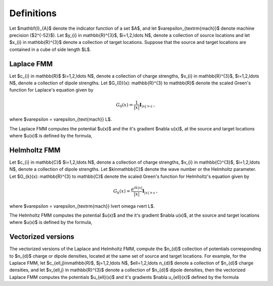 Definitions 
===========
Let $\mathbf{I}_{A}$ denote the indicator function of a set $A$,
and let $\varepsilon_{\textrm{mach}}$ denote machine precision ($2^{-52}$).
Let $y_{i} \in \mathbb{R}^{3}$, $i=1,2,\ldots N$, denote a collection
of source locations and let $x_{i} \in \mathbb{R}^{3}$ denote a collection
of target locations. Suppose that the source and target locations
are contained in a cube of side length $L$.


Laplace FMM
***********
Let $c_{i} \in \mathbb{R}$ 
$i=1,2,\ldots N$, 
denote a collection of charge strengths, $v_{i} \in \mathbb{R}^{3}$,
$i=1,2,\ldots N$, 
denote a collection of dipole strengths.
Let $G_{0}(x): \mathbb{R}^{3} \to \mathbb{R}$ denote 
the scaled Green's function for Laplace's equation given by

.. math::

   G_{0}(x) = \frac{1}{|x|} \mathbf{I}_{|x|>\varepsilon}\, ,

where $\varepsilon = \varepsilon_{\text{mach}} L$.

The Laplace FMM computes 
the potential $u(x)$ and the it's gradient $\nabla u(x)$,
at the source and target locations where $u(x)$ is defined 
by the formula,

.. math::
    :label: lap_nbody

    u(x) = \sum_{j=1}^{N} c_{j} G_{0}(x-y_{j}) - v_{j} \cdot \nabla G_{0}(x-y_{j}) \, .


Helmholtz FMM
*************
Let $c_{i} \in \mathbb{C}$ 
$i=1,2,\ldots N$, 
denote a collection of charge strengths, $v_{i} \in \mathbb{C}^{3}$,
$i=1,2,\ldots N$, 
denote a collection of dipole strengths.
Let $k\in\mathbb{C}$ denote the wave number or the Helmholtz 
parameter. 
Let $G_{k}(x): \mathbb{R}^{3} \to \mathbb{C}$ denote 
the scaled Green's function for Helmholtz's equation given by

.. math::

    G_{k}(x) = \frac{e^{ik |x|}}{|x|} \mathbf{I}_{|x|>\varepsilon}\, ,

where $\varepsilon = \varepsilon_{\textrm{mach}} \lvert \omega \rvert  L$. 

The Helmholtz FMM computes 
the potential $u(x)$ and the it's gradient $\nabla u(x)$,
at the source and target locations where $u(x)$ is defined 
by the formula,

.. math::
   :label: helm_nbody

    u(x) = \sum_{j=1}^{N} c_{j} G_{k}(x-y_{j}) - v_{j} \cdot \nabla G_{k}(x-y_{j}) \, .

Vectorized versions   
*******************
The vectorized versions of the Laplace and Helmholtz FMM, compute the $n_{d}$ collection
of potentials corresponding to $n_{d}$ charge or dipole densities, located
at the same set of source and target locations. 
For example, for the Laplace FMM, let $c_{\ell,j}\in\mathbb{R}$, $j=1,2,\ldots N$, $\ell=1,2,\ldots n_{d}$
denote a collection of $n_{d}$ charge densities, and
let $v_{\ell,j} \in \mathbb{R}^{3}$ denote a collection of $n_{d}$ dipole densities, 
then the vectorized Laplace FMM computes the potentials $u_{\ell}(x)$ 
and it's gradients $\nabla u_{\ell}(x)$ defined by the formula

.. math::
    :label: lap_nbody_vec

    u_{\ell}(x) = \sum_{j=1}^{N} c_{\ell,j} G_{0}(x-y_{j}) - v_{\ell,j} \cdot \nabla G_{0}(x-y_{j}) \, , \, \quad \ell=1,2,\ldots n_{d}.

